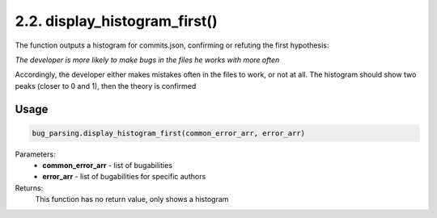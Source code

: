 2.2. display_histogram_first()
==============================
The function outputs a histogram for commits.json, confirming or refuting the first hypothesis:

*The developer is more likely to make bugs in the files he works with more often*

Accordingly, the developer either makes mistakes often in the files to work, or not at all.
The histogram should show two peaks (closer to 0 and 1), then the theory is confirmed

Usage
~~~~~

.. code-block:: python

    bug_parsing.display_histogram_first(common_error_arr, error_arr)

Parameters:
    * **common_error_arr** - list of bugabilities
    * **error_arr** - list of bugabilities for specific authors

Returns:
    This function has no return value, only shows a histogram

